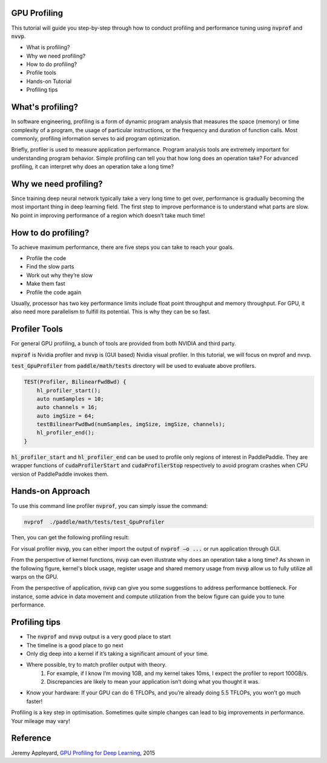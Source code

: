 GPU Profiling
=============

This tutorial will guide you step-by-step through how to conduct profiling and performance tuning using :code:`nvprof` and :code:`nvvp`.

- What is profiling?
- Why we need profiling?
- How to do profiling?
- Profile tools
- Hands-on Tutorial
- Profiling tips

What's profiling?
=================
In software engineering, profiling is a form of dynamic program analysis that measures the space (memory) or time
complexity of a program, the usage of particular instructions, or the frequency and duration of function calls.
Most commonly, profiling information serves to aid program optimization.

Briefly, profiler is used to measure application performance. Program analysis tools are extremely important for
understanding program behavior. Simple profiling can tell you that how long does an operation take? For advanced
profiling, it can interpret why does an operation take a long time?

Why we need profiling?
======================
Since training deep neural network typically take a very long time to get over, performance is gradually becoming
the most important thing in deep learning field. The first step to improve performance is to understand what parts
are slow. No point in improving performance of a region which doesn’t take much time!


How to do profiling?
====================
To achieve maximum performance, there are five steps you can take to reach your goals.

- Profile the code
- Find the slow parts
- Work out why they’re slow
- Make them fast
- Profile the code again

Usually, processor has two key performance limits include float point throughput and
memory throughput. For GPU,  it also need more parallelism to fulfill its potential.
This is why they can be so fast.

Profiler Tools
==============
For general GPU profiling, a bunch of tools are provided from both NVIDIA and third party.

:code:`nvprof` is Nvidia profiler and :code:`nvvp` is (GUI based) Nvidia visual profiler.
In this tutorial, we will focus on nvprof and nvvp.

:code:`test_GpuProfiler` from :code:`paddle/math/tests` directory will be used to evaluate
above profilers. 

.. code-block:: c++

    TEST(Profiler, BilinearFwdBwd) {
        hl_profiler_start();
        auto numSamples = 10;
        auto channels = 16;
        auto imgSize = 64;
        testBilinearFwdBwd(numSamples, imgSize, imgSize, channels);
        hl_profiler_end();
    }

:code:`hl_profiler_start` and :code:`hl_profiler_end` can be used to profile only regions of interest
in PaddlePaddle. They are wrapper functions of :code:`cudaProfilerStart` and :code:`cudaProfilerStop`
respectively to avoid program crashes when CPU version of PaddlePaddle invokes them.

Hands-on Approach
=================

To use this command line profiler :code:`nvprof`, you can simply issue the command:

.. code-block:: bash

    nvprof  ./paddle/math/tests/test_GpuProfiler

Then, you can get the following profiling result:

..  image:: nvprof.png
    :align: center
    :scale: 30%

For visual profiler :code:`nvvp`, you can either import the output of :code:`nvprof –o ...` or
run application through GUI.

..  image:: nvvp1.png
    :align: center
    :scale: 30%

From the perspective of kernel functions, :code:`nvvp` can even illustrate why does an operation take a long time?
As shown in the following figure, kernel's block usage, register usage and shared memory usage from :code:`nvvp`
allow us to fully utilize all warps on the GPU. 

..  image:: nvvp2.png
    :align: center
    :scale: 30%

From the perspective of application, :code:`nvvp` can give you some suggestions to address performance bottleneck.
For instance, some advice in data movement and compute utilization from the below figure can guide you to tune performance.

..  image:: nvvp3.png
    :align: center
    :scale: 30%

..  image:: nvvp4.png
    :align: center
    :scale: 30%

Profiling tips
==============

- The :code:`nvprof` and :code:`nvvp` output is a very good place to start
- The timeline is a good place to go next
- Only dig deep into a kernel if it’s taking a significant amount of your time.
- Where possible, try to match profiler output with theory.
    1) For example, if I know I’m moving 1GB, and my kernel takes 10ms, I expect the profiler to report 100GB/s.
    2) Discrepancies are likely to mean your application isn’t doing what you thought it was.
- Know your hardware: If your GPU can do 6 TFLOPs, and you’re already doing 5.5 TFLOPs, you won’t go much faster!


Profiling is a key step in optimisation. Sometimes quite simple changes can lead to big improvements in performance.
Your mileage may vary!

Reference
=========
Jeremy Appleyard, `GPU Profiling for Deep Learning <http://www.robots.ox.ac.uk/~seminars/seminars/Extra/2015_10_08_JeremyAppleyard.pdf>`_, 2015
